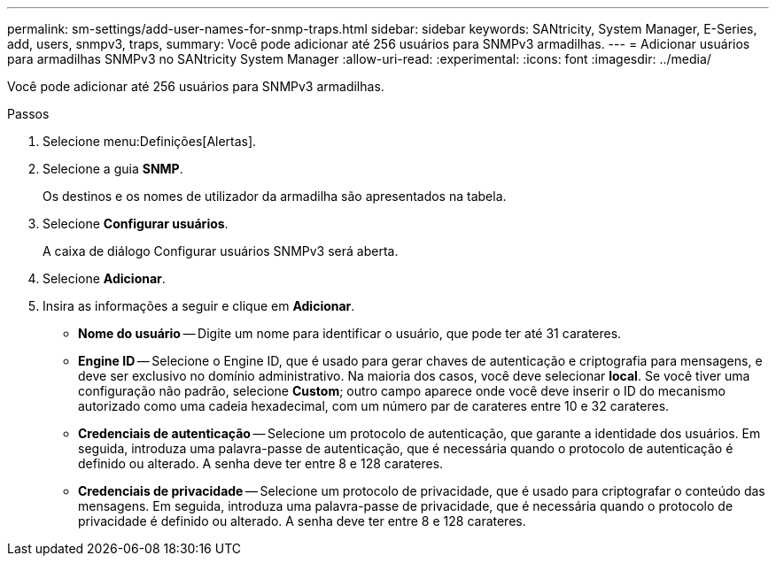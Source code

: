 ---
permalink: sm-settings/add-user-names-for-snmp-traps.html 
sidebar: sidebar 
keywords: SANtricity, System Manager, E-Series, add, users, snmpv3, traps, 
summary: Você pode adicionar até 256 usuários para SNMPv3 armadilhas. 
---
= Adicionar usuários para armadilhas SNMPv3 no SANtricity System Manager
:allow-uri-read: 
:experimental: 
:icons: font
:imagesdir: ../media/


[role="lead"]
Você pode adicionar até 256 usuários para SNMPv3 armadilhas.

.Passos
. Selecione menu:Definições[Alertas].
. Selecione a guia *SNMP*.
+
Os destinos e os nomes de utilizador da armadilha são apresentados na tabela.

. Selecione *Configurar usuários*.
+
A caixa de diálogo Configurar usuários SNMPv3 será aberta.

. Selecione *Adicionar*.
. Insira as informações a seguir e clique em *Adicionar*.
+
** *Nome do usuário* -- Digite um nome para identificar o usuário, que pode ter até 31 carateres.
** *Engine ID* -- Selecione o Engine ID, que é usado para gerar chaves de autenticação e criptografia para mensagens, e deve ser exclusivo no domínio administrativo. Na maioria dos casos, você deve selecionar *local*. Se você tiver uma configuração não padrão, selecione *Custom*; outro campo aparece onde você deve inserir o ID do mecanismo autorizado como uma cadeia hexadecimal, com um número par de carateres entre 10 e 32 carateres.
** *Credenciais de autenticação* -- Selecione um protocolo de autenticação, que garante a identidade dos usuários. Em seguida, introduza uma palavra-passe de autenticação, que é necessária quando o protocolo de autenticação é definido ou alterado. A senha deve ter entre 8 e 128 carateres.
** *Credenciais de privacidade* -- Selecione um protocolo de privacidade, que é usado para criptografar o conteúdo das mensagens. Em seguida, introduza uma palavra-passe de privacidade, que é necessária quando o protocolo de privacidade é definido ou alterado. A senha deve ter entre 8 e 128 carateres.



